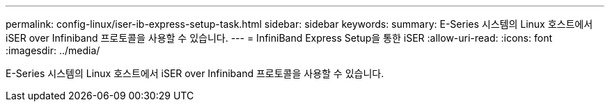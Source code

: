 ---
permalink: config-linux/iser-ib-express-setup-task.html 
sidebar: sidebar 
keywords:  
summary: E-Series 시스템의 Linux 호스트에서 iSER over Infiniband 프로토콜을 사용할 수 있습니다. 
---
= InfiniBand Express Setup을 통한 iSER
:allow-uri-read: 
:icons: font
:imagesdir: ../media/


[role="lead"]
E-Series 시스템의 Linux 호스트에서 iSER over Infiniband 프로토콜을 사용할 수 있습니다.
